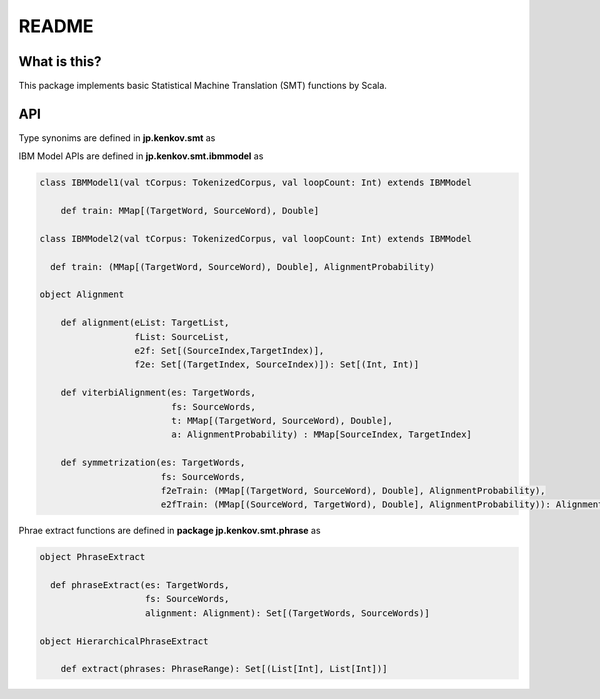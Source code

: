 ==============================
README
==============================

What is this?
===============

This package implements basic Statistical Machine Translation (SMT) functions by Scala.

API
=====

Type synonims are defined in **jp.kenkov.smt** as

.. code-block:: scala
    type SourceSentence = String
    type TargetSentence = String
    type SourceWord = String
    type TargetWord = String
    type SourceWords = List[SourceWord]
    type TargetWords = List[TargetWord]
    type Corpus = List[(TargetSentence, SourceSentence)]
    type TokenizedCorpus = List[(List[TargetWord], List[SourceWord])]

    // for viterbi alignment
    type SourceLength = Int
    type TargetLength = Int
    type SourceWordIndex = Int
    type TargetWordIndex = Int
    type AlignmentProbability = MMap[(SourceWordIndex, TargetWordIndex, TargetLength, SourceLength), Double]

    // for alignment
    type SourceList = List[Any]
    type TargetList = List[Any]
    type SourceIndex = Int
    type TargetIndex = Int

    type SourcePosition = Int
    type TargetPosition =Int
    type Alignment = Set[(SourcePosition, TargetPosition)]

    // for phrase extract
    type SourceStartPosition = Int
    type SourceEndPosition = Int
    type TargetStartPosition = Int
    type TargetEndPosition = Int


    type PhraseRange = Set[(TargetStartPosition,
                            TargetEndPosition,
                            SourceStartPosition,
                            SourceEndPosition)]

    // this package also provides a useful function to make a corpus as below,
    def mkTokenizedCorpus(corpus: Corpus): TokenizedCorpus

IBM Model APIs are defined in **jp.kenkov.smt.ibmmodel** as

.. code-block:: scala

    class IBMModel1(val tCorpus: TokenizedCorpus, val loopCount: Int) extends IBMModel

        def train: MMap[(TargetWord, SourceWord), Double]

    class IBMModel2(val tCorpus: TokenizedCorpus, val loopCount: Int) extends IBMModel

      def train: (MMap[(TargetWord, SourceWord), Double], AlignmentProbability)

    object Alignment

        def alignment(eList: TargetList,
                      fList: SourceList,
                      e2f: Set[(SourceIndex,TargetIndex)],
                      f2e: Set[(TargetIndex, SourceIndex)]): Set[(Int, Int)]

        def viterbiAlignment(es: TargetWords,
                             fs: SourceWords,
                             t: MMap[(TargetWord, SourceWord), Double],
                             a: AlignmentProbability) : MMap[SourceIndex, TargetIndex]

        def symmetrization(es: TargetWords,
                           fs: SourceWords,
                           f2eTrain: (MMap[(TargetWord, SourceWord), Double], AlignmentProbability),
                           e2fTrain: (MMap[(SourceWord, TargetWord), Double], AlignmentProbability)): Alignment = {

Phrae extract functions are defined in **package jp.kenkov.smt.phrase** as

.. code-block:: scala

    object PhraseExtract

      def phraseExtract(es: TargetWords,
                        fs: SourceWords,
                        alignment: Alignment): Set[(TargetWords, SourceWords)]

    object HierarchicalPhraseExtract

        def extract(phrases: PhraseRange): Set[(List[Int], List[Int])]
